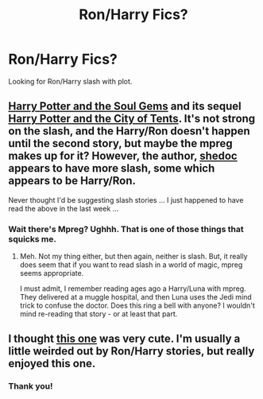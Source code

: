 #+TITLE: Ron/Harry Fics?

* Ron/Harry Fics?
:PROPERTIES:
:Score: 0
:DateUnix: 1403370222.0
:DateShort: 2014-Jun-21
:FlairText: Request
:END:
Looking for Ron/Harry slash with plot.


** [[https://www.fanfiction.net/s/4186278/1/Harry-Potter-and-the-Soul-Gems][Harry Potter and the Soul Gems]] and its sequel [[https://www.fanfiction.net/s/4507997/1/Harry-Potter-and-the-City-of-Tents][Harry Potter and the City of Tents]]. It's not strong on the slash, and the Harry/Ron doesn't happen until the second story, but maybe the mpreg makes up for it? However, the author, [[https://www.fanfiction.net/u/578324/shedoc][shedoc]] appears to have more slash, some which appears to be Harry/Ron.

Never thought I'd be suggesting slash stories ... I just happened to have read the above in the last week ...
:PROPERTIES:
:Author: ryanvdb
:Score: 1
:DateUnix: 1403390459.0
:DateShort: 2014-Jun-22
:END:

*** Wait there's Mpreg? Ughhh. That is one of those things that squicks me.
:PROPERTIES:
:Score: 1
:DateUnix: 1403404683.0
:DateShort: 2014-Jun-22
:END:

**** Meh. Not my thing either, but then again, neither is slash. But, it really does seem that if you want to read slash in a world of magic, mpreg seems appropriate.

I must admit, I remember reading ages ago a Harry/Luna with mpreg. They delivered at a muggle hospital, and then Luna uses the Jedi mind trick to confuse the doctor. Does this ring a bell with anyone? I wouldn't mind re-reading that story - or at least that part.
:PROPERTIES:
:Author: ryanvdb
:Score: 2
:DateUnix: 1403436762.0
:DateShort: 2014-Jun-22
:END:


** I thought [[http://hpfandom.net/eff/viewstory.php?sid=25827][this one]] was very cute. I'm usually a little weirded out by Ron/Harry stories, but really enjoyed this one.
:PROPERTIES:
:Author: m2cwf
:Score: 0
:DateUnix: 1403380967.0
:DateShort: 2014-Jun-22
:END:

*** Thank you!
:PROPERTIES:
:Score: 0
:DateUnix: 1403381130.0
:DateShort: 2014-Jun-22
:END:
